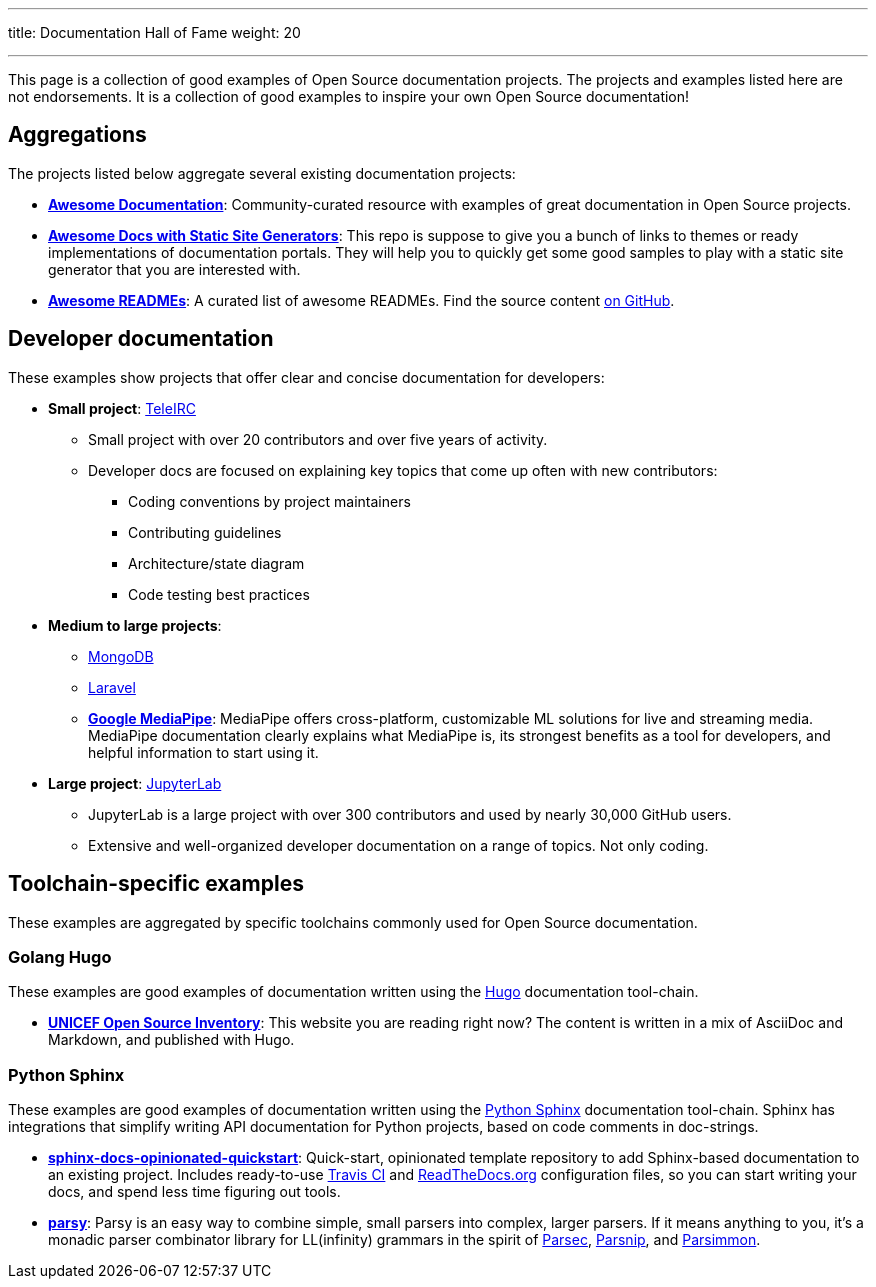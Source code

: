 ---
title: Documentation Hall of Fame
weight: 20

---
:toc:

This page is a collection of good examples of Open Source documentation projects.
The projects and examples listed here are not endorsements.
It is a collection of good examples to inspire your own Open Source documentation!


[[aggregations]]
== Aggregations

The projects listed below aggregate several existing documentation projects:

* https://github.com/vipulgupta2048/awesome-documentation[*Awesome Documentation*]:
  Community-curated resource with examples of great documentation in Open Source projects.
* https://github.com/derberg/awesome-docs-with-static-site-generators[*Awesome Docs with Static Site Generators*]:
  This repo is suppose to give you a bunch of links to themes or ready implementations of documentation portals.
  They will help you to quickly get some good samples to play with a static site generator that you are interested with.
* https://project-awesome.org/matiassingers/awesome-readme[*Awesome READMEs*]:
  A curated list of awesome READMEs.
  Find the source content https://github.com/matiassingers/awesome-readme[on GitHub].


[[dev-docs]]
== Developer documentation

These examples show projects that offer clear and concise documentation for developers:

* *Small project*:
  https://docs.teleirc.com/[TeleIRC]
** Small project with over 20 contributors and over five years of activity.
** Developer docs are focused on explaining key topics that come up often with new contributors:
*** Coding conventions by project maintainers
*** Contributing guidelines
*** Architecture/state diagram
*** Code testing best practices

* *Medium to large projects*:
** https://docs.mongodb.com/manual/[MongoDB]
** https://laravel.com/docs/[Laravel]
** https://google.github.io/mediapipe/[*Google MediaPipe*]:
   MediaPipe offers cross-platform, customizable ML solutions for live and streaming media.
   MediaPipe documentation clearly explains what MediaPipe is, its strongest benefits as a tool for developers, and helpful information to start using it.

* *Large project*:
  https://jupyterlab.readthedocs.io/en/latest/developer/repo.html[JupyterLab]
** JupyterLab is a large project with over 300 contributors and used by nearly 30,000 GitHub users.
** Extensive and well-organized developer documentation on a range of topics.
   Not only coding.


[[toolchains]]
== Toolchain-specific examples

These examples are aggregated by specific toolchains commonly used for Open Source documentation.

[[hugo]]
=== Golang Hugo

These examples are good examples of documentation written using the https://gohugo.io/[Hugo] documentation tool-chain.

* https://github.com/unicef/inventory[*UNICEF Open Source Inventory*]:
  This website you are reading right now?
  The content is written in a mix of AsciiDoc and Markdown, and published with Hugo.

[[sphinx]]
=== Python Sphinx

These examples are good examples of documentation written using the https://www.sphinx-doc.org/[Python Sphinx] documentation tool-chain.
Sphinx has integrations that simplify writing API documentation for Python projects, based on code comments in doc-strings.

* https://github.com/jwflory/sphinx-docs-opinionated-quickstart[*sphinx-docs-opinionated-quickstart*]:
  Quick-start, opinionated template repository to add Sphinx-based documentation to an existing project.
  Includes ready-to-use https://travis-ci.com/github/jwflory/sphinx-docs-opinionated-quickstart[Travis CI] and https://sphinx-docs-opinionated-quickstart.readthedocs.io/[ReadTheDocs.org] configuration files, so you can start writing your docs, and spend less time figuring out tools.
* https://parsy.readthedocs.io/[*parsy*]:
  Parsy is an easy way to combine simple, small parsers into complex, larger parsers.
  If it means anything to you, it's a monadic parser combinator library for LL(infinity) grammars in the spirit of https://github.com/haskell/parsec[Parsec], http://parsnip-parser.sourceforge.net/[Parsnip], and https://github.com/jneen/parsimmon[Parsimmon].
